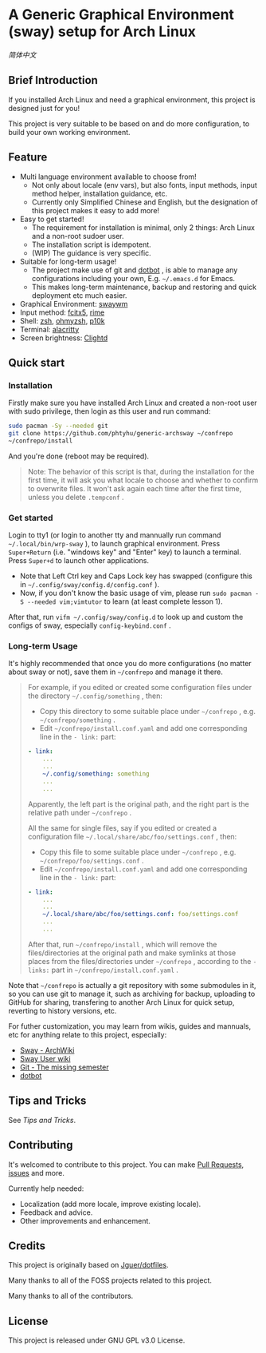 * A Generic Graphical Environment (sway) setup for Arch Linux

[[README.zh_CN.org][简体中文]]

** Brief Introduction
If you installed Arch Linux and need a graphical environment, this project is designed just for you!

This project is very suitable to be based on and do more configuration, to build your own working environment.

** Feature
- Multi language environment available to choose from!
  - Not only about locale (env vars), but also fonts, input methods, input method helper, installation guidance, etc.
  - Currently only Simplified Chinese and English, but the designation of this project makes it easy to add more!
- Easy to get started!
  - The requirement for installation is minimal, only 2 things: Arch Linux and a non-root sudoer user.
  - The installation script is idempotent.
  - (WIP) The guidance is very specific.
- Suitable for long-term usage!
  - The project make use of git and [[https://github.com/anishathalye/dotbot][dotbot]] , is able to manage any configurations including your own, E.g. =~/.emacs.d= for Emacs.
  - This makes long-term maintenance, backup and restoring and quick deployment etc much easier.
- Graphical Environment: [[https://github.com/swaywm][swaywm]]
- Input method: [[https://github.com/fcitx/fcitx5][fcitx5]], [[https://github.com/rime][rime]]
- Shell: [[https://zsh.sourceforge.io][zsh]], [[https://github.com/ohmyzsh/ohmyzsh][ohmyzsh]], [[https://github.com/romkatv/powerlevel10k][p10k]]
- Terminal: [[https://github.com/alacritty/alacritty][alacritty]]
- Screen brightness: [[https://github.com/FedeDP/Clightd][Clightd]]

** Quick start
*** Installation
Firstly make sure you have installed Arch Linux and created a non-root user with sudo privilege, then login as this user and run command:
#+begin_src bash
sudo pacman -Sy --needed git
git clone https://github.com/phtyhu/generic-archsway ~/confrepo
~/confrepo/install
#+end_src
And you're done (reboot may be required).

#+begin_quote
Note: The behavior of this script is that, during the installation for the first time, it will ask you what locale to choose and whether to confirm to overwrite files. It won't ask again each time after the first time, unless you delete =.tempconf= .
#+end_quote

*** Get started
Login to tty1 (or login to another tty and mannually run command =~/.local/bin/wrp-sway= ), to launch graphical environment.
Press =Super+Return= (i.e. "windows key" and "Enter" key) to launch a terminal.
Press =Super+d= to launch other applications.
- Note that Left Ctrl key and Caps Lock key has swapped (configure this in =~/.config/sway/config.d/config.conf= ).
- Now, if you don't know the basic usage of vim, please run =sudo pacman -S --needed vim;vimtutor= to learn (at least complete lesson 1).

After that, run =vifm ~/.config/sway/config.d= to look up and custom the configs of sway, especially =config-keybind.conf= .

*** Long-term Usage
It's highly recommended that once you do more configurations (no matter about sway or not), save them in =~/confrepo= and manage it there.

#+begin_quote
For example, if you edited or created some configuration files under the directory =~/.config/something= , then:
- Copy this directory to some suitable place under =~/confrepo= , e.g. =~/confrepo/something= .
- Edit =~/confrepo/install.conf.yaml= and add one corresponding line in the =- link:= part:
#+begin_src yaml
- link:
    ...
    ...
    ~/.config/something: something
    ...
    ...
#+end_src
Apparently, the left part is the original path, and the right part is the relative path under =~/confrepo= .

All the same for single files, say if you edited or created a configuration file =~/.local/share/abc/foo/settings.conf= , then:
- Copy this file to some suitable place under =~/confrepo= , e.g. =~/confrepo/foo/settings.conf= .
- Edit =~/confrepo/install.conf.yaml= and add one corresponding line in the =- link:= part:
#+begin_src yaml
- link:
    ...
    ...
    ~/.local/share/abc/foo/settings.conf: foo/settings.conf
    ...
    ...
#+end_src

After that, run =~/confrepo/install= ,
which will remove the files/directories at the original path
and make symlinks at those places
from the files/directories under =~/confrepo= ,
according to the =- links:= part in =~/confrepo/install.conf.yaml= .
#+end_quote

Note that =~/confrepo= is actually a git repository with some submodules in it, so you can use git to manage it, such as archiving for backup, uploading to GitHub for sharing, transfering to another Arch Linux for quick setup, reverting to history versions, etc.

For futher customization, you may learn from wikis, guides and mannuals, etc for anything relate to this project, especially:
- [[https://wiki.archlinux.org/title/Sway][Sway - ArchWiki]]
- [[https://github.com/swaywm/sway/wiki][Sway User wiki]]
- [[https://missing.csail.mit.edu/2020/version-control][Git - The missing semester]]
- [[https://github.com/anishathalye/dotbot][dotbot]]

** Tips and Tricks
See [[TipsAndTricks.org][Tips and Tricks]].

** Contributing
It's welcomed to contribute to this project.
You can make [[https://github.com/phtyhu/generic-archsway/pulls][Pull Requests]], [[https://github.com/phtyhu/generic-archsway/issues][issues]] and more.

Currently help needed:
- Localization (add more locale, improve existing locale).
- Feedback and advice.
- Other improvements and enhancement.

** Credits
This project is originally based on [[https://github.com/Jguer/dotfiles][Jguer/dotfiles]].

Many thanks to all of the FOSS projects related to this project.

Many thanks to all of the contributors.

** License
This project is released under GNU GPL v3.0 License.
